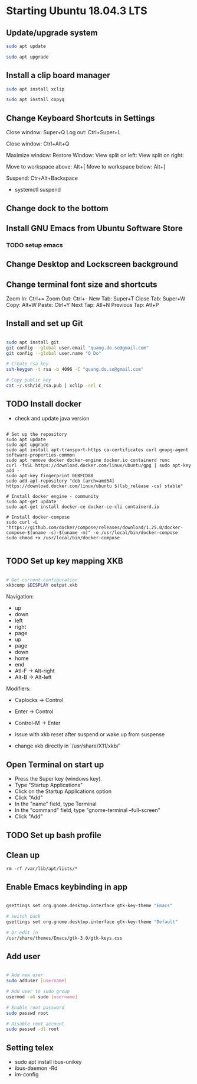 * Starting Ubuntu 18.04.3 LTS

** Update/upgrade system

#+BEGIN_SRC  sh
sudo apt update

sudo apt upgrade
#+END_SRC

** Install a clip board manager

#+BEGIN_SRC  sh
sudo apt install xclip

sudo apt install copyq
#+END_SRC

** Change Keyboard Shortcuts in Settings 

Close window: Super+Q
Log out: Ctrl+Super+L

Close window: Ctrl+Alt+Q

Maximize window:
Restore Window:
View split on left:
View split on right:

Move to workspace above: Alt+[
Move to workspace below: Alt+]

Suspend: Ctr+Alt+Backspace
  - systemctl suspend

** Change dock to the bottom

** Install GNU Emacs from Ubuntu Software Store

*** TODO setup emacs

** Change Desktop and Lockscreen background

** Change terminal font size and shortcuts

Zoom In: Ctrl+=
Zoom Out: Ctrl+-
New Tab: Super+T
Close Tab: Super+W
Copy: Alt+W
Paste: Ctrl+Y
Next Tap: Atl+N
Previous Tap: Atl+P

** Install and set up Git

#+BEGIN_SRC  bash

sudo apt install git
git config --global user.email "quang.do.se@gmail.com"
git config --global user.name "Q Do"

# Create rsa key
ssh-keygen -t rsa -b 4096 -C "quang.do.se@gmail.com"

# Copy public key
cat ~/.ssh/id_rsa.pub | xclip -sel c

#+END_SRC

** TODO Install docker

- check and update java version

#+BEGIN_SRC 

# Set up the repository
sudo apt update
sudo apt upgrade
sudo apt install apt-transport-https ca-certificates curl gnupg-agent software-properties-common
sudo apt remove docker docker-engine docker.io containerd runc
curl -fsSL https://download.docker.com/linux/ubuntu/gpg | sudo apt-key add -
sudo apt-key fingerprint 0EBFCD88
sudo add-apt-repository "deb [arch=amd64] https://download.docker.com/linux/ubuntu $(lsb_release -cs) stable"

# Install docker engine - community
sudo apt-get update
sudo apt-get install docker-ce docker-ce-cli containerd.io

# Install docker-compose
sudo curl -L "https://github.com/docker/compose/releases/download/1.25.0/docker-compose-$(uname -s)-$(uname -m)" -o /usr/local/bin/docker-compose
sudo chmod +x /usr/local/bin/docker-compose

#+END_SRC

** TODO Set up key mapping XKB

#+BEGIN_SRC sh

# Get current configuration
xkbcomp $DISPLAY output.xkb

#+END_SRC

Navigation:
- up
- down
- left
- right
- page
- up
- page
- down
- home
- end
- Atl-F -> Alt-right
- Alt-B -> Alt-left

Modifiers: 
- Caplocks -> Control
- Enter -> Control
- Control-M -> Enter

- issue with xkb reset after suspend or wake up from suspense

- change xkb directly in `/usr/share/X11/xkb/`

** Open Terminal on start up

- Press the Super key (windows key).
- Type "Startup Applications"
- Click on the Startup Applications option
- Click "Add"
- In the "name" field, type Terminal
- In the "command" field, type "gnome-terminal --full-screen"
- Click "Add"

** TODO Set up bash profile

** Clean up

#+BEGIN_SRC 
rm -rf /var/lib/apt/lists/*
#+END_SRC

** Enable Emacs keybinding in app

#+BEGIN_SRC sh

gsettings set org.gnome.desktop.interface gtk-key-theme "Emacs"

# switch back
gsettings set org.gnome.desktop.interface gtk-key-theme "Default"

# Or edit in
/usr/share/themes/Emacs/gtk-3.0/gtk-keys.css

#+END_SRC

** Add user

#+BEGIN_SRC sh

# Add new user
sudo adduser [username]

# Add user to sudo group
usermod -aG sudo [username]

# Enable root password
sudo passwd root

# Disable root account
sudo passed -dl root

#+END_SRC

** Setting telex

- sudo apt install ibus-unikey
- ibus-daemon -Rd
- im-config

# choose "Intelligent Input Bus" and restart

# Go to "Region & Language" in Settings and search for Unikey
